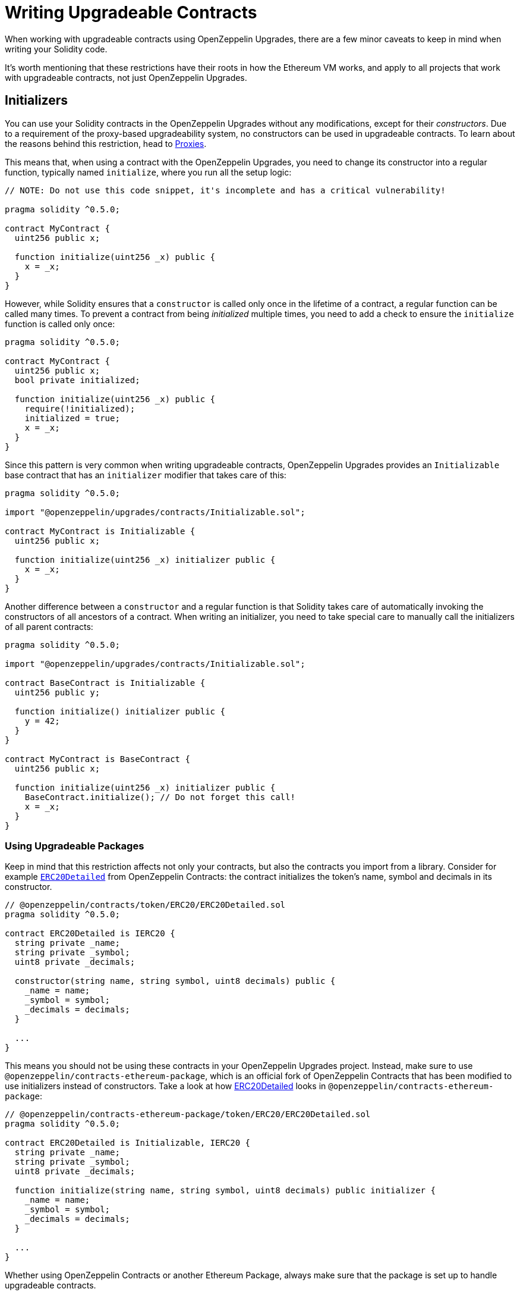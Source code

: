 = Writing Upgradeable Contracts

When working with upgradeable contracts using OpenZeppelin Upgrades, there are a few minor caveats to keep in mind when writing your Solidity code.

It's worth mentioning that these restrictions have their roots in how the Ethereum VM works, and apply to all projects that work with upgradeable contracts, not just OpenZeppelin Upgrades.

[[initializers]]
== Initializers

You can use your Solidity contracts in the OpenZeppelin Upgrades without any modifications, except for their _constructors_. Due to a requirement of the proxy-based upgradeability system, no constructors can be used in upgradeable contracts. To learn about the reasons behind this restriction, head to xref:proxies.adoc#the-constructor-caveat[Proxies].

This means that, when using a contract with the OpenZeppelin Upgrades, you need to change its constructor into a regular function, typically named `initialize`, where you run all the setup logic:

[source,solidity]
----
// NOTE: Do not use this code snippet, it's incomplete and has a critical vulnerability!

pragma solidity ^0.5.0;

contract MyContract {
  uint256 public x;

  function initialize(uint256 _x) public {
    x = _x;
  }
}
----

However, while Solidity ensures that a `constructor` is called only once in the lifetime of a contract, a regular function can be called many times. To prevent a contract from being _initialized_ multiple times, you need to add a check to ensure the `initialize` function is called only once:

[source,solidity]
----
pragma solidity ^0.5.0;

contract MyContract {
  uint256 public x;
  bool private initialized;

  function initialize(uint256 _x) public {
    require(!initialized);
    initialized = true;
    x = _x;
  }
}
----

Since this pattern is very common when writing upgradeable contracts, OpenZeppelin Upgrades provides an `Initializable` base contract that has an `initializer` modifier that takes care of this:

[source,solidity]
----
pragma solidity ^0.5.0;

import "@openzeppelin/upgrades/contracts/Initializable.sol";

contract MyContract is Initializable {
  uint256 public x;

  function initialize(uint256 _x) initializer public {
    x = _x;
  }
}
----

Another difference between a `constructor` and a regular function is that Solidity takes care of automatically invoking the constructors of all ancestors of a contract. When writing an initializer, you need to take special care to manually call the initializers of all parent contracts:

[source,solidity]
----
pragma solidity ^0.5.0;

import "@openzeppelin/upgrades/contracts/Initializable.sol";

contract BaseContract is Initializable {
  uint256 public y;

  function initialize() initializer public {
    y = 42;
  }
}

contract MyContract is BaseContract {
  uint256 public x;

  function initialize(uint256 _x) initializer public {
    BaseContract.initialize(); // Do not forget this call!
    x = _x;
  }
}
----

[[use-upgradeable-packages]]
=== Using Upgradeable Packages

Keep in mind that this restriction affects not only your contracts, but also the contracts you import from a library. Consider for example https://github.com/OpenZeppelin/openzeppelin-contracts/blob/v2.0.0/contracts/token/ERC20/ERC20Detailed.sol[`ERC20Detailed`] from OpenZeppelin Contracts: the contract initializes the token's name, symbol and decimals in its constructor.

[source,solidity]
----
// @openzeppelin/contracts/token/ERC20/ERC20Detailed.sol
pragma solidity ^0.5.0;

contract ERC20Detailed is IERC20 {
  string private _name;
  string private _symbol;
  uint8 private _decimals;

  constructor(string name, string symbol, uint8 decimals) public {
    _name = name;
    _symbol = symbol;
    _decimals = decimals;
  }

  ...
}
----

This means you should not be using these contracts in your OpenZeppelin Upgrades project. Instead, make sure to use `@openzeppelin/contracts-ethereum-package`, which is an official fork of OpenZeppelin Contracts that has been modified to use initializers instead of constructors. Take a look at how https://github.com/OpenZeppelin/openzeppelin-contracts-ethereum-package/blob/v2.0.2/contracts/token/ERC20/ERC20Detailed.sol[ERC20Detailed] looks in `@openzeppelin/contracts-ethereum-package`:

[source,solidity]
----
// @openzeppelin/contracts-ethereum-package/token/ERC20/ERC20Detailed.sol
pragma solidity ^0.5.0;

contract ERC20Detailed is Initializable, IERC20 {
  string private _name;
  string private _symbol;
  uint8 private _decimals;

  function initialize(string name, string symbol, uint8 decimals) public initializer {
    _name = name;
    _symbol = symbol;
    _decimals = decimals;
  }

  ...
}
----

Whether using OpenZeppelin Contracts or another Ethereum Package, always make sure that the package is set up to handle upgradeable contracts.

[[avoid-initial-values-in-field-declarations]]
=== Avoiding Initial Values in Field Declarations

Solidity allows defining initial values for fields when declaring them in a contract.

[source,solidity]
----
pragma solidity ^0.5.0;

contract MyContract {
  uint256 public hasInitialValue = 42;
}
----

This is equivalent to setting these values in the constructor, and as such, will not work for upgradeable contracts. Make sure that all initial values are set in an initializer function as shown below; otherwise, any upgradeable instances will not have these fields set.

[source,solidity]
----
pragma solidity ^0.5.0;

contract MyContract is Initializable {
  uint256 public hasInitialValue;
  function initialize() initializer public {
    hasInitialValue = 42;
  }
}
----

Note that it still is fine to set constants here, because the compiler https://solidity.readthedocs.io/en/latest/contracts.html#constant-state-variables[does not reserve a storage slot for these variables], and every occurrence is replaced by the respective constant expression. So the following still works with OpenZeppelin Upgrades:

[source,solidity]
----
contract MyContract {
  uint256 constant public hasInitialValue = 42;
}
----

[[creating-new-instances-from-your-contract-code]]
== Creating New Instances From Your Contract Code

When creating a new instance of a contract from your contract's code, these creations are handled directly by Solidity and not by OpenZeppelin Upgrades, which means that *these contracts will not be upgradeable*.

For instance, in the following example, even if `MyContract` is upgradeable (if created via `oz create MyContract`), the `token` contract created is not:

[source,solidity]
----
pragma solidity ^0.5.0;

import "@openzeppelin/upgrades/contracts/Initializable.sol";
import "@openzeppelin/contracts-ethereum-package/contracts/token/ERC20/ERC20.sol";
import "@openzeppelin/contracts-ethereum-package/contracts/token/ERC20/RC20Detailed.sol";

contract MyContract is Initializable {
  ERC20 public token;

  function initialize() initializer public {
    token = new ERC20Detailed("Test", "TST", 18); // This contract will not be upgradeable
  }
}
----

The easiest way around this issue is to avoid creating contracts on your own altogether: instead of creating a contract in an `initialize` function, simply accept an instance of that contract as a parameter, and inject it after creating it from the OpenZeppelin CLI:

[source,solidity]
----
pragma solidity ^0.5.0;

import "@openzeppelin/upgrades/contracts/Initializable.sol";
import "@openzeppelin/contracts-ethereum-package/contracts/token/ERC20/ERC20.sol";

contract MyContract is Initializable {
  ERC20 public token;

  function initialize(ERC20 _token) initializer public {
    // 'token' will be upgradeable if it was created via the OpenZeppelin CLI
    token = _token;
  }
}
----

[source,console]
----
$ TOKEN=$(npx oz create TokenContract)
$ npx oz create MyContract --init --args $TOKEN
----

An advanced alternative, if you need to create upgradeable contracts on the fly, is to keep an instance of your OpenZeppelin project's `App` in your contracts. The xref:api:upgrades.adoc#App[`App`] is a contract that acts as the entrypoint for your OpenZeppelin project, which has references to your logic implementations, and can create new contract instances:

[source,solidity]
----
pragma solidity ^0.5.0;

import "@openzeppelin/upgrades/contracts/Initializable.sol";
import "@openzeppelin/upgrades/contracts/application/App.sol";

contract MyContract is Initializable {
  App private app;

  function initialize(App _app) initializer public {
    app = _app;
  }

  function createNewToken() public returns(address) {
    return app.create("@openzeppelin/contracts-ethereum-package", "StandaloneERC20");
  }
}
----

[[potentially-unsafe-operations]]
== Potentially Unsafe Operations

When working with upgradeable smart contracts, you will always interact with the contract instance, and never with the underlying logic contract. However, nothing prevents a malicious actor from sending transactions to the logic contract directly. This does not pose a threat, since any changes to the state of the logic contracts do not affect your contract instances, as the storage of the logic contracts is never used in your project.

There is, however, an exception. If the direct call to the logic contract triggers a `selfdestruct` operation, then the logic contract will be destroyed, and all your contract instances will end up delegating all calls to an address without any code. This would effectively break all contract instances in your project.

A similar effect can be achieved if the logic contract contains a `delegatecall` operation. If the contract can be made to `delegatecall` into a malicious contract that contains a `selfdestruct`, then the calling contract will be destroyed.

As such, it is strongly recommended to avoid any usage of either `selfdestruct` or `delegatecall` in your contracts. If you need to include them, make absolutely sure they cannot be called by an attacker on an uninitialized logic contract.

[[modifying-your-contracts]]
== Modifying Your Contracts

When writing new versions of your contracts, either due to new features or bugfixing, there is an additional restriction to observe: you cannot change the order in which the contract state variables are declared, nor their type. You can read more about the reasons behind this restriction by learning about our xref:proxies.adoc[Proxies].

WARNING: Violating any of these storage layout restrictions will cause the upgraded version of the contract to have its storage values mixed up, and can lead to critical errors in your application.

This means that if you have an initial contract that looks like this:

[source,solidity]
----
contract MyContract {
  uint256 private x;
  string private y;
}
----

Then you cannot change the type of a variable:

[source,solidity]
----
contract MyContract {
  string private x;
  string private y;
}
----

Or change the order in which they are declared:

[source,solidity]
----
contract MyContract {
  string private y;
  uint256 private x;
}
----

Or introduce a new variable before existing ones:

[source,solidity]
----
contract MyContract {
  bytes private a;
  uint256 private x;
  string private y;
}
----

Or remove an existing variable:

[source,solidity]
----
contract MyContract {
  string private y;
}
----

If you need to introduce a new variable, make sure you always do so at the end:

[source,solidity]
----
contract MyContract {
  uint256 private x;
  string private y;
  bytes private z;
}
----

Keep in mind that if you rename a variable, then it will keep the same value as before after upgrading. This may be the desired behaviour if the new variable is semantically the same as the old one:

[source,solidity]
----
contract MyContract {
  uint256 private x;
  string private z; // starts with the value from `y`
}
----

And if you remove a variable from the end of the contract, note that the storage will not be cleared. A subsequent update that adds a new variable will cause that variable to read the leftover value from the deleted one.

[source,solidity]
----
contract MyContract {
  uint256 private x;
}

// Then upgraded to...

contract MyContract {
  uint256 private x;
  string private z; // starts with the value from `y`
}
----

Note that you may also be inadvertently changing the storage variables of your contract by changing its parent contracts. For instance, if you have the following contracts:

[source,solidity]
----
contract A {
  uint256 a;
}

contract B {
  uint256 b;
}

contract MyContract is A, B { }
----

Then modifying `MyContract` by swapping the order in which the base contracts are declared, or introducing new base contracts, will change how the variables are actually stored:

[source,solidity]
----
contract MyContract is B, A { }
----

You also cannot add new variables to base contracts, if the child has any variables of its own. Given the following scenario:

[source,solidity]
----
contract Base {
  uint256 base1;
}

contract Child is Base {
  uint256 child;
}
----

If `Base` is modified to add an extra variable:

[source,solidity]
----
contract Base {
  uint256 base1;
  uint256 base2;
}
----

Then the variable `base2` would be assigned the slot that `child` had in the previous version. A workaround for this is to declare unused variables on base contracts that you may want to extend in the future, as a means of "reserving" those slots. Note that this trick does not involve increased gas usage.

